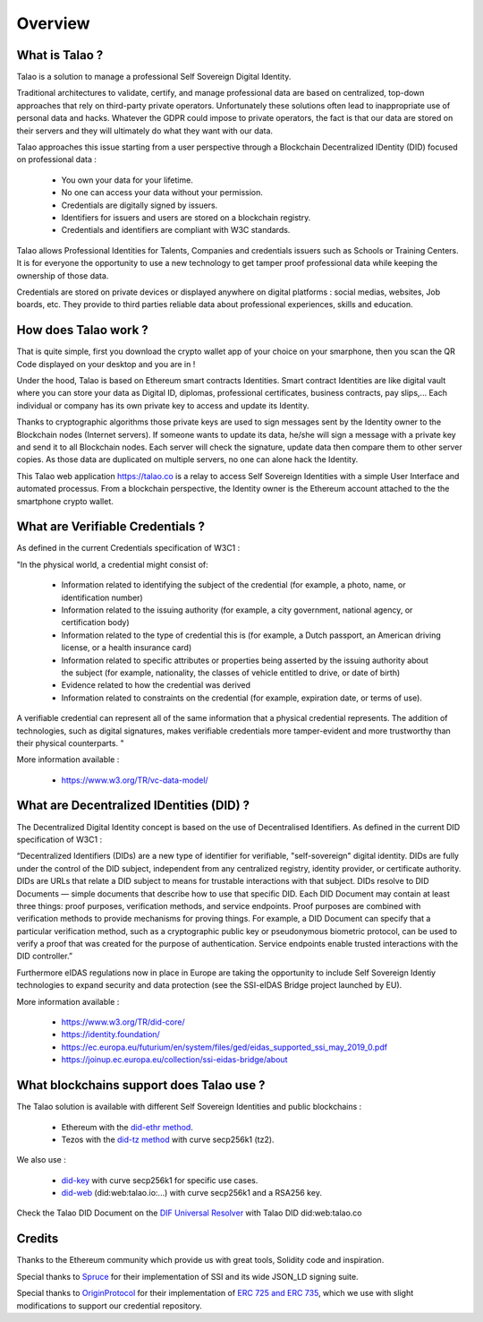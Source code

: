 Overview
========

What is Talao ?
---------------

Talao is a solution to manage a professional Self Sovereign Digital Identity.

Traditional architectures to validate, certify, and manage professional data are based on centralized, top-down approaches that rely on third-party private operators.
Unfortunately these solutions often lead to inappropriate use of personal data and hacks. Whatever the GDPR could impose to private operators, the fact is that our data
are stored on their servers and they will ultimately do what they want with our data.

Talao approaches this issue starting from a user perspective through a Blockchain Decentralized IDentity (DID) focused on professional data :

  - You own your data for your lifetime.
  - No one can access your data without your permission.
  - Credentials are digitally signed by issuers.
  - Identifiers for issuers and users are stored on a blockchain registry.
  - Credentials and identifiers are compliant with W3C standards.

Talao allows Professional Identities for Talents, Companies and credentials issuers such as Schools or Training Centers.
It is for everyone the opportunity to use a new technology to get tamper proof professional data while keeping the ownership of those data.

Credentials are stored on private devices or displayed anywhere on digital platforms : social medias, websites, Job boards, etc. They provide to third parties reliable data about professional experiences, skills and education.


How does Talao work ?
---------------------

That is quite simple, first you download the crypto wallet app of your choice on your smarphone, then you scan the QR Code displayed on your desktop and you are in !

Under the hood, Talao is based on Ethereum smart contracts Identities. Smart contract Identities are like digital vault where you can store your data as Digital ID, diplomas, professional certificates, business contracts, pay slips,...
Each individual or company has its own private key to access and update its Identity.

Thanks to cryptographic algorithms those private keys are used to sign messages sent by the Identity owner to the Blockchain nodes (Internet servers).
If someone wants to update its data, he/she will sign a message with a private key and send it to all Blockchain nodes.
Each server will check the signature, update data then compare them to other server copies. As those data are duplicated on multiple servers, no one can alone hack the Identity.

This Talao web application https://talao.co is a relay to access Self Sovereign Identities with a simple User Interface and automated processus.
From a blockchain perspective, the Identity owner is the Ethereum account attached to the the smartphone crypto wallet.

What are Verifiable Credentials ?
-----------------------------------

As defined in the current Credentials specification of W3C1 :

"In the physical world, a credential might consist of:

  * Information related to identifying the subject of the credential (for example, a photo, name, or identification number)
  * Information related to the issuing authority (for example, a city government, national agency, or certification body)
  * Information related to the type of credential this is (for example, a Dutch passport, an American driving license, or a health insurance card)
  * Information related to specific attributes or properties being asserted by the issuing authority about the subject (for example, nationality, the classes of vehicle entitled to drive, or date of birth)
  * Evidence related to how the credential was derived
  * Information related to constraints on the credential (for example, expiration date, or terms of use).

A verifiable credential can represent all of the same information that a physical credential represents. The addition of technologies, such as digital signatures, makes verifiable credentials more tamper-evident and more trustworthy than their physical counterparts. "


More information available :


  * https://www.w3.org/TR/vc-data-model/


What are Decentralized IDentities (DID) ?
------------------------------------------

The Decentralized Digital Identity concept is based on the use of Decentralised Identifiers. As defined in the current DID
specification of W3C1 :

“Decentralized Identifiers (DIDs) are a new type of identifier for verifiable, "self-sovereign" digital
identity. DIDs are fully under the control of the DID subject, independent from any centralized
registry, identity provider, or certificate authority. DIDs are URLs that relate a DID subject to means
for trustable interactions with that subject. DIDs resolve to DID Documents — simple documents
that describe how to use that specific DID. Each DID Document may contain at least three things:
proof purposes, verification methods, and service endpoints. Proof purposes are combined with
verification methods to provide mechanisms for proving things. For example, a DID Document can
specify that a particular verification method, such as a cryptographic public key or pseudonymous
biometric protocol, can be used to verify a proof that was created for the purpose of authentication.
Service endpoints enable trusted interactions with the DID controller.”

Furthermore eIDAS regulations now in place in Europe are taking the opportunity to include Self Sovereign Identiy technologies to expand security
and data protection (see the SSI-eIDAS Bridge project launched by EU).


More information available :


  * https://www.w3.org/TR/did-core/
  * https://identity.foundation/
  * https://ec.europa.eu/futurium/en/system/files/ged/eidas_supported_ssi_may_2019_0.pdf
  * https://joinup.ec.europa.eu/collection/ssi-eidas-bridge/about


What blockchains support does Talao use ?
-----------------------------------------

The Talao solution is available with different Self Sovereign Identities and public blockchains :

  * Ethereum with the `did-ethr method <https://github.com/uport-project/ethr-did-registry>`_.
  * Tezos with the `did-tz method <https://did-tezos.spruceid.com/>`_ with curve secp256k1 (tz2).

We also use :

  * `did-key <https://w3c-ccg.github.io/did-method-key/>`_  with curve secp256k1 for specific use cases.
  * `did-web <https://w3c-ccg.github.io/did-method-web/>`_  (did:web:talao.io:...) with curve secp256k1 and a RSA256 key.

Check the Talao DID Document on the `DIF Universal Resolver <https://dev.uniresolver.io/>`_ with Talao DID did:web:talao.co

Credits
-------

Thanks to the Ethereum community which provide us with great tools, Solidity code and inspiration.

Special thanks to `Spruce <https://www.spruceid.com/>`_ for their implementation of SSI and its wide JSON_LD signing suite.

Special thanks to `OriginProtocol <https://originprotocol.com/>`_ for their implementation of `ERC 725 and ERC 735 <https://erc725alliance.org/>`_, which we use with slight modifications to support our credential repository.
